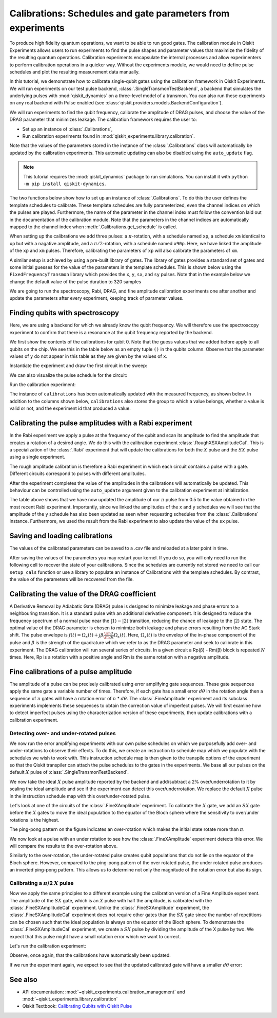 Calibrations: Schedules and gate parameters from experiments 
============================================================

To produce high fidelity quantum operations, we want to be able to run good gates. The
calibration module in Qiskit Experiments allows users to run experiments to find the
pulse shapes and parameter values that maximize the fidelity of the resulting quantum
operations. Calibration experiments encapsulate the internal processes and allow
experimenters to perform calibration operations in a quicker way. Without the
experiments module, we would need to define pulse schedules and plot the resulting
measurement data manually.

In this tutorial, we demonstrate how to calibrate single-qubit gates using the
calibration framework in Qiskit Experiments. We will run experiments on our test pulse
backend, :class:`.SingleTransmonTestBackend`, a backend that simulates the underlying
pulses with :mod:`qiskit_dynamics` on a three-level model of a transmon. You can also
run these experiments on any real backend with Pulse enabled (see
:class:`qiskit.providers.models.BackendConfiguration`).

We will run experiments to 
find the qubit frequency, calibrate the amplitude of DRAG pulses, and choose the value 
of the DRAG parameter that minimizes leakage. The calibration framework requires 
the user to:

- Set up an instance of :class:`.Calibrations`,

- Run calibration experiments found in :mod:`qiskit_experiments.library.calibration`.

Note that the values of the parameters stored in the instance of the :class:`.Calibrations` class 
will automatically be updated by the calibration experiments. 
This automatic updating can also be disabled using the ``auto_update`` flag.

.. note::
    This tutorial requires the :mod:`qiskit_dynamics` package to run simulations.
    You can install it with ``python -m pip install qiskit-dynamics``.

.. jupyter-execute::

    import pandas as pd
    import numpy as np
    import qiskit.pulse as pulse
    from qiskit.circuit import Parameter
    from qiskit_experiments.calibration_management.calibrations import Calibrations
    from qiskit import schedule
    from qiskit_experiments.test.pulse_backend import SingleTransmonTestBackend

.. jupyter-execute::

    backend = SingleTransmonTestBackend(noise=False, seed=100)
    qubit = 0 
    cals=Calibrations.from_backend(backend)
    print(cals.get_inst_map())

The two functions below show how to set up an instance of :class:`.Calibrations`. 
To do this the user defines the template schedules to calibrate. 
These template schedules are fully parameterized, even the channel indices 
on which the pulses are played. Furthermore, the name of the parameter in the channel 
index must follow the convention laid out in the documentation 
of the calibration module. Note that the parameters in the channel indices 
are automatically mapped to the channel index when :meth:`.Calibrations.get_schedule` is called.

.. jupyter-execute::
    
    # A function to instantiate calibrations and add a couple of template schedules.
    def setup_cals(backend) -> Calibrations:
    
        cals = Calibrations.from_backend(backend)
        
        dur = Parameter("dur")
        amp = Parameter("amp")
        sigma = Parameter("σ")
        beta = Parameter("β")
        drive = pulse.DriveChannel(Parameter("ch0"))

        # Define and add template schedules.
        with pulse.build(name="xp") as xp:
            pulse.play(pulse.Drag(dur, amp, sigma, beta), drive)

        with pulse.build(name="xm") as xm:
            pulse.play(pulse.Drag(dur, -amp, sigma, beta), drive)

        with pulse.build(name="x90p") as x90p:
            pulse.play(pulse.Drag(dur, Parameter("amp"), sigma, Parameter("β")), drive)

        cals.add_schedule(xp, num_qubits=1)
        cals.add_schedule(xm, num_qubits=1)
        cals.add_schedule(x90p, num_qubits=1)

        return cals

    # Add guesses for the parameter values to the calibrations.
    def add_parameter_guesses(cals: Calibrations):
        
        for sched in ["xp", "x90p"]:
            cals.add_parameter_value(80, "σ", schedule=sched)
            cals.add_parameter_value(0.5, "β", schedule=sched)
            cals.add_parameter_value(320, "dur", schedule=sched)
            cals.add_parameter_value(0.5, "amp", schedule=sched)

When setting up the calibrations we add three pulses: a :math:`\pi`-rotation, 
with a schedule named ``xp``, a schedule ``xm`` identical to ``xp`` 
but with a nagative amplitude, and a :math:`\pi/2`-rotation, with a schedule 
named ``x90p``. Here, we have linked the amplitude of the ``xp`` and ``xm`` pulses. 
Therefore, calibrating the parameters of ``xp`` will also calibrate 
the parameters of ``xm``.

.. jupyter-execute::

    cals = setup_cals(backend)
    add_parameter_guesses(cals)

A similar setup is achieved by using a pre-built library of gates. 
The library of gates provides a standard set of gates and some initial guesses 
for the value of the parameters in the template schedules. 
This is shown below using the ``FixedFrequencyTransmon`` library which provides the ``x``,
``y``, ``sx``, and ``sy`` pulses. Note that in the example below 
we change the default value of the pulse duration to 320 samples

.. jupyter-execute::

    from qiskit_experiments.calibration_management.basis_gate_library import FixedFrequencyTransmon

    library = FixedFrequencyTransmon(default_values={"duration": 320})
    cals = Calibrations.from_backend(backend, libraries=[library])
    print(library.default_values()) # check what parameter values this library has
    print(cals.get_inst_map()) # check the new cals's InstructionScheduleMap made from the library
    print(cals.get_schedule('x',(0,))) # check one of the schedules built from the new calibration

We are going to run the spectroscopy, Rabi, DRAG, and fine amplitude calibration experiments 
one after another and update the parameters after every experiment, keeping track of
parameter values. 

Finding qubits with spectroscopy
--------------------------------

Here, we are using a backend for which we already know the qubit frequency. 
We will therefore use the spectroscopy experiment to confirm that 
there is a resonance at the qubit frequency reported by the backend.

.. jupyter-execute::

    from qiskit_experiments.library.calibration.rough_frequency import RoughFrequencyCal

We first show the contents of the calibrations for qubit 0. 
Note that the guess values that we added before apply to all qubits on the chip. 
We see this in the table below as an empty tuple ``()`` in the qubits column. 
Observe that the parameter values of ``y`` do not appear in this table as they are given by the values of ``x``.

.. jupyter-execute::
    :hide-code:
    :hide-output:

    # dataframe styling
    pd.set_option('display.precision', 5)
    pd.set_option('display.html.border', 1)
    pd.set_option('display.max_colwidth', 24)

.. jupyter-execute::

    columns_to_show = ["parameter", "qubits", "schedule", "value", "date_time"]
    pd.DataFrame(**cals.parameters_table(qubit_list=[qubit, ()]))[columns_to_show]

Instantiate the experiment and draw the first circuit in the sweep:

.. jupyter-execute::

    freq01_estimate = backend.qubit_properties(0).frequency
    frequencies = np.linspace(freq01_estimate-15e6, freq01_estimate+15e6, 51)
    spec = RoughFrequencyCal((qubit,), cals, frequencies, backend=backend)
    spec.set_experiment_options(amp=0.005)

.. jupyter-execute::

    circuit = spec.circuits()[0]
    circuit.draw(output="mpl", style="iqp")

We can also visualize the pulse schedule for the circuit:

.. jupyter-execute::

    next(iter(circuit.calibrations["Spec"].values())).draw()   
    circuit.calibrations["Spec"]

Run the calibration experiment:

.. jupyter-execute::

    spec_data = spec.run().block_for_results()
    spec_data.figure(0) 


.. jupyter-execute::

    print(spec_data.analysis_results("f01"))


The instance of ``calibrations`` has been automatically updated with the measured
frequency, as shown below. In addition to the columns shown below, ``calibrations`` also
stores the group to which a value belongs, whether a value is valid or not, and the
experiment id that produced a value.

.. jupyter-execute::

    pd.DataFrame(**cals.parameters_table(qubit_list=[qubit]))[columns_to_show]
    
.. _Rabi Calibration:

Calibrating the pulse amplitudes with a Rabi experiment
-------------------------------------------------------

In the Rabi experiment we apply a pulse at the frequency of the qubit 
and scan its amplitude to find the amplitude that creates a rotation 
of a desired angle. We do this with the calibration experiment :class:`.RoughXSXAmplitudeCal`.
This is a specialization of the :class:`.Rabi` experiment that will update the calibrations 
for both the :math:`X` pulse and the :math:`SX` pulse using a single experiment.

.. jupyter-execute:: 

    from qiskit_experiments.library.calibration import RoughXSXAmplitudeCal
    rabi = RoughXSXAmplitudeCal((qubit,), cals, backend=backend, amplitudes=np.linspace(-0.1, 0.1, 51))

The rough amplitude calibration is therefore a Rabi experiment in which 
each circuit contains a pulse with a gate. Different circuits correspond to pulses 
with different amplitudes.

.. jupyter-execute::

    rabi.circuits()[0].draw(output="mpl", style="iqp")

After the experiment completes the value of the amplitudes in the calibrations 
will automatically be updated. This behaviour can be controlled using the ``auto_update``
argument given to the calibration experiment at initialization.

.. jupyter-execute::

    rabi_data = rabi.run().block_for_results()
    rabi_data.figure(0)

.. jupyter-execute::

    print(rabi_data.analysis_results("rabi_rate"))

.. jupyter-execute::

    pd.DataFrame(**cals.parameters_table(qubit_list=[qubit, ()], parameters="amp"))[columns_to_show]

The table above shows that we have now updated the amplitude of our :math:`\pi` pulse 
from 0.5 to the value obtained in the most recent Rabi experiment. 
Importantly, since we linked the amplitudes of the ``x`` and ``y`` schedules 
we will see that the amplitude of the ``y`` schedule has also been updated 
as seen when requesting schedules from the :class:`.Calibrations` instance. 
Furthermore, we used the result from the Rabi experiment to also update 
the value of the ``sx`` pulse. 

.. jupyter-execute::

    cals.get_schedule("sx", qubit)

.. jupyter-execute::

    cals.get_schedule("x", qubit)
   
.. jupyter-execute::

    cals.get_schedule("y", qubit)

Saving and loading calibrations
-------------------------------

The values of the calibrated parameters can be saved to a .csv file 
and reloaded at a later point in time. 

.. jupyter-input::

    cals.save(file_type="csv", overwrite=True, file_prefix="PulseBackend")

After saving the values of the parameters you may restart your kernel. If you do so, 
you will only need to run the following cell to recover the state of your calibrations. 
Since the schedules are currently not stored we need to call our ``setup_cals`` function 
or use a library to populate an instance of Calibrations with the template schedules. 
By contrast, the value of the parameters will be recovered from the file.

.. jupyter-input::

    cals = Calibrations.from_backend(backend, library)
    cals.load_parameter_values(file_name="PulseBackendparameter_values.csv")

.. jupyter-execute::

    pd.DataFrame(**cals.parameters_table(qubit_list=[qubit, ()], parameters="amp"))[columns_to_show]

.. _DRAG Calibration:

Calibrating the value of the DRAG coefficient
---------------------------------------------

A Derivative Removal by Adiabatic Gate (DRAG) pulse is designed to minimize leakage 
and phase errors to a neighbouring transition. It is a standard pulse with an additional 
derivative component. It is designed to reduce the frequency spectrum of a 
normal pulse near the  :math:`|1\rangle - |2\rangle` transition, 
reducing the chance of leakage to the :math:`|2\rangle` state. 
The optimal value of the DRAG parameter is chosen to minimize both 
leakage and phase errors resulting from the AC Stark shift. 
The pulse envelope is :math:`f(t)=\Omega_x(t)+j\beta\frac{\rm d}{{\rm d}t}\Omega_x(t)`.
Here, :math:`\Omega_x(t)` is the envelop of the in-phase component 
of the pulse and :math:`\beta` is the strength of the quadrature 
which we refer to as the DRAG parameter and seek to calibrate 
in this experiment. The DRAG calibration will run several 
series of circuits. In a given circuit a Rp(β) - Rm(β) block
is repeated :math:`N` times. Here, Rp is a rotation 
with a positive angle and Rm is the same rotation with a 
negative amplitude.

.. jupyter-execute::

    from qiskit_experiments.library import RoughDragCal
    cal_drag = RoughDragCal([qubit], cals, backend=backend, betas=np.linspace(-20, 20, 25))
    cal_drag.set_experiment_options(reps=[3, 5, 7])
    cal_drag.circuits()[5].draw(output="mpl", style="iqp")

.. jupyter-execute::

    drag_data = cal_drag.run().block_for_results()
    drag_data.figure(0) 

.. jupyter-execute::

    print(drag_data.analysis_results("beta"))

.. jupyter-execute::

    pd.DataFrame(**cals.parameters_table(qubit_list=[qubit, ()], parameters="β"))[columns_to_show]

.. _fine-amplitude-cal:

Fine calibrations of a pulse amplitude
--------------------------------------

The amplitude of a pulse can be precisely calibrated using error amplifying gate
sequences. These gate sequences apply the same gate a variable number of times.
Therefore, if each gate has a small error :math:`d\theta` in the rotation angle then a
sequence of :math:`n` gates will have a rotation error of :math:`n` * :math:`d\theta`.
The :class:`.FineAmplitude` experiment and its subclass experiments implements these
sequences to obtain the correction value of imperfect pulses. We will first examine how
to detect imperfect pulses using the characterization version of these experiments, then
update calibrations with a calibration experiment.

.. jupyter-execute:: 

    from qiskit.pulse import InstructionScheduleMap
    from qiskit_experiments.library import FineXAmplitude

Detecting over- and under-rotated pulses
^^^^^^^^^^^^^^^^^^^^^^^^^^^^^^^^^^^^^^^^

We now run the error amplifying experiments with our own pulse schedules on which we
purposefully add over- and under-rotations to observe their effects. To do this, we
create an instruction to schedule map which we populate with the schedules we wish to
work with. This instruction schedule map is then given to the transpile options of the
experiment so that the Qiskit transpiler can attach the pulse schedules to the gates in
the experiments. We base all our pulses on the default :math:`X` pulse of
:class:`.SingleTransmonTestBackend`.

.. jupyter-execute::

    x_pulse = backend.instruction_schedule_map.get('x', (qubit,)).instructions[0][1].pulse
    d0, inst_map = pulse.DriveChannel(qubit), pulse.InstructionScheduleMap()


We now take the ideal :math:`X` pulse amplitude reported by the backend and add/subtract
a 2% over/underrotation to it by scaling the ideal amplitude and see if the experiment
can detect this over/underrotation. We replace the default :math:`X` pulse in the
instruction schedule map with this over/under-rotated pulse.

.. jupyter-execute::

    ideal_amp = x_pulse.amp
    over_amp = ideal_amp*1.02
    under_amp = ideal_amp*0.98
    print(f"The reported amplitude of the X pulse is {ideal_amp:.4f} which we set as ideal_amp.") 
    print(f"we use {over_amp:.4f} amplitude for overrotation pulse and {under_amp:.4f} for underrotation pulse.")
    # build the over rotated pulse and add it to the instruction schedule map
    with pulse.build(backend=backend, name="x") as x_over:
        pulse.play(pulse.Drag(x_pulse.duration, over_amp, x_pulse.sigma, x_pulse.beta), d0)
    inst_map.add("x", (qubit,), x_over)

Let's look at one of the circuits of the :class:`.FineXAmplitude` experiment. To
calibrate the :math:`X` gate, we add an :math:`SX` gate before the :math:`X` gates to
move the ideal population to the equator of the Bloch sphere where the sensitivity to
over/under rotations is the highest.

.. jupyter-execute::
    
    overamp_exp = FineXAmplitude((qubit,), backend=backend)
    overamp_exp.set_transpile_options(inst_map=inst_map)
    overamp_exp.circuits()[4].draw(output="mpl", style="iqp")

.. jupyter-execute::

    # do the experiment
    exp_data_over = overamp_exp.run(backend).block_for_results()
    exp_data_over.figure(0)

The ping-pong pattern on the figure indicates an over-rotation which makes the initial
state rotate more than :math:`\pi`.

We now look at a pulse with an under rotation to see how the :class:`.FineXAmplitude`
experiment detects this error. We will compare the results to the over-rotation above.

.. jupyter-execute::

    # build the under rotated pulse and add it to the instruction schedule map
    with pulse.build(backend=backend, name="x") as x_under:
        pulse.play(pulse.Drag(x_pulse.duration, under_amp, x_pulse.sigma, x_pulse.beta), d0)
    inst_map.add("x", (qubit,), x_under)

    # do the experiment
    underamp_exp = FineXAmplitude((qubit,), backend=backend)
    underamp_exp.set_transpile_options(inst_map=inst_map)
        
    exp_data_under = underamp_exp.run(backend).block_for_results()
    exp_data_under.figure(0)

Similarly to the over-rotation, the under-rotated pulse creates qubit populations that
do not lie on the equator of the Bloch sphere. However, compared to the ping-pong
pattern of the over rotated pulse, the under rotated pulse produces an inverted
ping-pong pattern. This allows us to determine not only the magnitude of the rotation
error but also its sign.

.. jupyter-execute::
    
    # analyze the results
    target_angle = np.pi
    dtheta_over = exp_data_over.analysis_results("d_theta").value.nominal_value
    scale_over = target_angle / (target_angle + dtheta_over)
    dtheta_under = exp_data_under.analysis_results("d_theta").value.nominal_value
    scale_under = target_angle / (target_angle + dtheta_under)
    print(f"The ideal angle is {target_angle:.2f} rad. We measured a deviation of {dtheta_over:.3f} rad in over-rotated pulse case.")
    print(f"Thus, scale the {over_amp:.4f} pulse amplitude by {scale_over:.3f} to obtain {over_amp*scale_over:.5f}.")
    print(f"On the other hand, we measured a deviation of {dtheta_under:.3f} rad in under-rotated pulse case.")
    print(f"Thus, scale the {under_amp:.4f} pulse amplitude by {scale_under:.3f} to obtain {under_amp*scale_under:.5f}.")


Calibrating a :math:`\pi`/2 :math:`X` pulse
^^^^^^^^^^^^^^^^^^^^^^^^^^^^^^^^^^^^^^^^^^^

Now we apply the same principles to a different example using the calibration version of
a Fine Amplitude experiment. The amplitude of the :math:`SX` gate, which is an :math:`X`
pulse with half the amplitude, is calibrated with the :class:`.FineSXAmplitudeCal`
experiment. Unlike the :class:`.FineSXAmplitude` experiment, the
:class:`.FineSXAmplitudeCal` experiment does not require other gates than the :math:`SX`
gate since the number of repetitions can be chosen such that the ideal population is
always on the equator of the Bloch sphere. To demonstrate the
:class:`.FineSXAmplitudeCal` experiment, we create a :math:`SX` pulse by dividing the
amplitude of the X pulse by two. We expect that this pulse might have a small rotation
error which we want to correct.

.. jupyter-execute::

    from qiskit_experiments.library import FineSXAmplitudeCal

    amp_cal = FineSXAmplitudeCal((qubit,), cals, backend=backend, schedule_name="sx")
    amp_cal.circuits()[4].draw(output="mpl", style="iqp")

Let's run the calibration experiment:

.. jupyter-execute::

    exp_data_x90p = amp_cal.run().block_for_results()
    exp_data_x90p.figure(0)

Observe, once again, that the calibrations have automatically been updated.

.. jupyter-execute::

    pd.DataFrame(**cals.parameters_table(qubit_list=[qubit, ()], parameters="amp"))[columns_to_show]

.. jupyter-execute::

    cals.get_schedule("sx", qubit)

If we run the experiment again, we expect to see that the updated calibrated gate will
have a smaller :math:`d\theta` error:

.. jupyter-execute::

    exp_data_x90p_rerun = amp_cal.run().block_for_results()
    exp_data_x90p_rerun.figure(0)

See also
--------

* API documentation: :mod:`~qiskit_experiments.calibration_management` and :mod:`~qiskit_experiments.library.calibration`
* Qiskit Textbook: `Calibrating Qubits with Qiskit Pulse <https://github.com/Qiskit/textbook/blob/main/notebooks/quantum-hardware-pulses/calibrating-qubits-pulse.ipynb>`__



